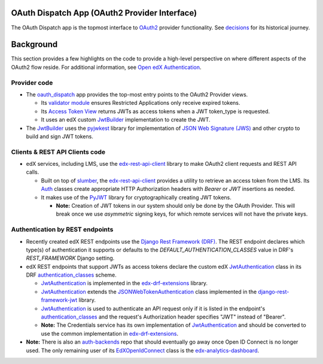 OAuth Dispatch App (OAuth2 Provider Interface)
----------------------------------------------

The OAuth Dispatch app is the topmost interface to `OAuth2`_ provider functionality. See decisions_ for its historical journey.

.. _OAuth2: https://tools.ietf.org/html/rfc6749
.. _decisions: decisions/

Background
----------

This section provides a few highlights on the code to provide a high-level perspective on where different aspects of the OAuth2 flow reside. For additional information, see `Open edX Authentication`_.

.. _Open edX Authentication: https://openedx.atlassian.net/wiki/spaces/PLAT/pages/160912480/Open+edX+Authentication

Provider code
~~~~~~~~~~~~~

* The oauth_dispatch_ app provides the top-most entry points to the OAuth2 Provider views.

  * Its `validator module`_ ensures Restricted Applications only receive expired tokens.

  * Its `Access Token View`_ returns JWTs as access tokens when a JWT token_type is requested.

  * It uses an edX custom JwtBuilder_ implementation to create the JWT.

* The JwtBuilder_ uses the pyjwkest_ library for implementation of `JSON Web Signature (JWS)`_ and other crypto to build and sign JWT tokens.

.. _oauth_dispatch: https://github.com/edx/edx-platform/tree/master/openedx/core/djangoapps/oauth_dispatch
.. _validator module: https://github.com/edx/edx-platform/blob/master/openedx/core/djangoapps/oauth_dispatch/dot_overrides/validators.py
.. _Access Token View: https://github.com/edx/edx-platform/blob/d21a09828072504bc97a2e05883c1241e3a35da9/openedx/core/djangoapps/oauth_dispatch/views.py#L89
.. _JwtBuilder: https://github.com/edx/edx-platform/blob/d21a09828072504bc97a2e05883c1241e3a35da9/openedx/core/lib/token_utils.py#L15
.. _pyjwkest: https://github.com/IdentityPython/pyjwkest
.. _JSON Web Signature (JWS): https://tools.ietf.org/html/draft-ietf-jose-json-web-signature-41

Clients & REST API Clients code
~~~~~~~~~~~~~~~~~~~~~~~~~~~~~~~

* edX services, including LMS, use the edx-rest-api-client_ library to make OAuth2 client requests and REST API calls.

  * Built on top of slumber_, the edx-rest-api-client_ provides a utility to retrieve an access token from the LMS. Its Auth_ classes create appropriate HTTP Authorization headers with *Bearer* or *JWT* insertions as needed.

  * It makes use of the PyJWT_ library for cryptographically creating JWT tokens.

    * **Note:** Creation of JWT tokens in our system should only be done by the OAuth Provider. This will break once we use *asymmetric* signing keys, for which remote services will not have the private keys.

.. _edx-rest-api-client: https://github.com/edx/edx-rest-api-client
.. _slumber: https://github.com/samgiles/slumber
.. _Auth: https://github.com/edx/edx-rest-api-client/blob/master/edx_rest_api_client/auth.py
.. _PyJWT: https://github.com/jpadilla/pyjwt

Authentication by REST endpoints
~~~~~~~~~~~~~~~~~~~~~~~~~~~~~~~~

* Recently created edX REST endpoints use the `Django Rest Framework (DRF)`_. The REST endpoint declares which type(s) of authentication it supports or defaults to the *DEFAULT_AUTHENTICATION_CLASSES* value in DRF's *REST_FRAMEWORK* Django setting.

* edX REST endpoints that support JWTs as access tokens declare the custom edX JwtAuthentication_ class in its DRF authentication_classes_ scheme.

  * JwtAuthentication_ is implemented in the edx-drf-extensions_ library.

  * JwtAuthentication_ extends the JSONWebTokenAuthentication_ class implemented in the django-rest-framework-jwt_ library.

  * JwtAuthentication_ is used to authenticate an API request only if it is listed in the endpoint's authentication_classes_ and the request's Authorization header specifies "JWT" instead of "Bearer".

  * **Note:** The Credentials service has its own implementation of JwtAuthentication_ and should be converted to use the common implementation in edx-drf-extensions_.

* **Note:** There is also an auth-backends_ repo that should eventually go away once Open ID Connect is no longer used. The only remaining user of its EdXOpenIdConnect_ class is the edx-analytics-dashboard_.

.. _Django Rest Framework (DRF): https://github.com/encode/django-rest-framework
.. _JwtAuthentication: https://github.com/edx/edx-drf-extensions/blob/4569b9bf7e54a917d4acdd545b10c058c960dd1a/edx_rest_framework_extensions/auth/jwt/authentication.py#L17
.. _authentication_classes: http://www.django-rest-framework.org/api-guide/authentication/#setting-the-authentication-scheme
.. _edx-drf-extensions: https://github.com/edx/edx-drf-extensions
.. _django-rest-framework-jwt: https://github.com/GetBlimp/django-rest-framework-jwt
.. _JSONWebTokenAuthentication: https://github.com/GetBlimp/django-rest-framework-jwt/blob/0a0bd402ec21fd6b9a5f715d114411836fbb2923/rest_framework_jwt/authentication.py#L71
.. _auth-backends: https://github.com/edx/auth-backends
.. _EdXOpenIdConnect: https://github.com/edx/auth-backends/blob/31c944289da0eec7148279d7ada61553dbb61f9e/auth_backends/backends.py#L63
.. _edx-analytics-dashboard: https://github.com/edx/edx-analytics-dashboard

